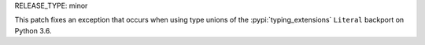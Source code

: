 RELEASE_TYPE: minor

This patch fixes an exception that occurs when using type unions of
the :pypi:`typing_extensions` ``Literal`` backport on Python 3.6.
